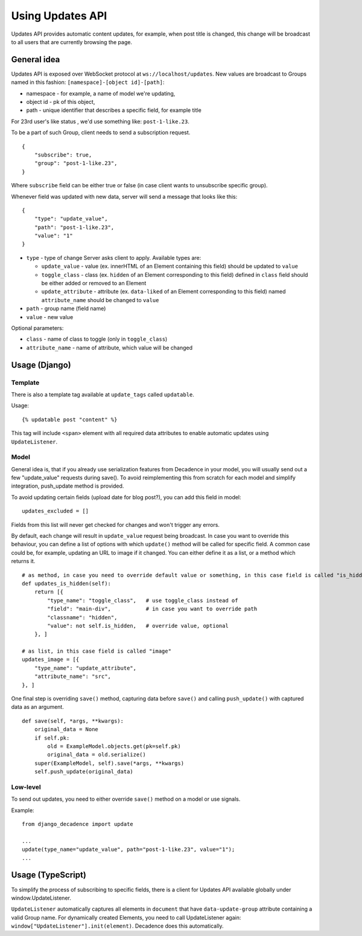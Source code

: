 Using Updates API
#################

Updates API provides automatic content updates, for example, when post
title is changed, this change will be broadcast to all users that are
currently browsing the page.

General idea
------------

Updates API is exposed over WebSocket protocol at
``ws://localhost/updates``. New values are broadcast to Groups named in
this fashion: ``[namespace]-[object id]-[path]``:

-  namespace - for example, a name of model we're updating,
-  object id - pk of this object,
-  path - unique identifier that describes a specific field, for example
   title

For 23rd user's like status , we'd use something like:
``post-1-like.23``.

To be a part of such Group, client needs to send a subscription request.

::

    {
        "subscribe": true,
        "group": "post-1-like.23",
    }

Where ``subscribe`` field can be either true or false (in case client
wants to unsubscribe specific group).

Whenever field was updated with new data, server will send a message
that looks like this:

::

    {
        "type": "update_value",
        "path": "post-1-like.23",
        "value": "1"
    }

-  ``type`` - type of change Server asks client to apply. Available
   types are:

   -  ``update_value`` - value (ex. innerHTML of an Element containing
      this field) should be updated to ``value``
   -  ``toggle_class`` - class (ex. ``hidden`` of an Element
      corresponding to this field) defined in ``class`` field should be
      either added or removed to an Element
   -  ``update_attribute`` - attribute (ex. ``data-liked`` of an Element
      corresponding to this field) named ``attribute_name`` should be
      changed to ``value``

-  ``path`` - group name (field name)
-  ``value`` - new value

Optional parameters:

-  ``class`` - name of class to toggle (only in ``toggle_class``)
-  ``attribute_name`` - name of attribute, which value will be changed

Usage (Django)
--------------

Template
~~~~~~~~

There is also a template tag available at ``update_tags`` called
``updatable``.

Usage:

::

    {% updatable post "content" %}

This tag will include ``<span>`` element with all required data
attributes to enable automatic updates using ``UpdateListener``.

Model
~~~~~

General idea is, that if you already use serialization features from
Decadence in your model, you will usually send out a few "update_value"
requests during save(). To avoid reimplementing this from scratch for
each model and simplify integration, push_update method is provided.

To avoid updating certain fields (upload date for blog post?), you can add
this field in model:

::

        updates_excluded = []

Fields from this list will never get checked for changes and won't trigger
any errors.

By default, each change will result in ``update_value`` request being
broadcast. In case you want to override this behaviour, you can define a
list of options with which ``update()`` method will be called for
specific field. A common case could be, for example, updating an URL to
image if it changed. You can either define it as a list, or a method
which returns it.

::

        # as method, in case you need to override default value or something, in this case field is called "is_hidden"
        def updates_is_hidden(self):
            return [{
                "type_name": "toggle_class",   # use toggle_class instead of 
                "field": "main-div",           # in case you want to override path
                "classname": "hidden",
                "value": not self.is_hidden,   # override value, optional
            }, ]

        # as list, in this case field is called "image"
        updates_image = [{
            "type_name": "update_attribute",
            "attribute_name": "src",
        }, ]

One final step is overriding ``save()`` method, capturing data before
``save()`` and calling ``push_update()`` with captured data as an
argument.

::

        def save(self, *args, **kwargs):
            original_data = None
            if self.pk:
                old = ExampleModel.objects.get(pk=self.pk)
                original_data = old.serialize()
            super(ExampleModel, self).save(*args, **kwargs)
            self.push_update(original_data)

Low-level
~~~~~~~~~

To send out updates, you need to either override ``save()`` method on a
model or use signals.

Example:

::

    from django_decadence import update

    ...
    update(type_name="update_value", path="post-1-like.23", value="1");
    ...

Usage (TypeScript)
------------------

To simplify the process of subscribing to specific fields, there is a
client for Updates API available globally under window.UpdateListener.

``UpdateListener`` automatically captures all elements in ``document``
that have ``data-update-group`` attribute containing a valid Group name.
For dynamically created Elements, you need to call UpdateListener again:
``window["UpdateListener"].init(element)``. Decadence does this
automatically.